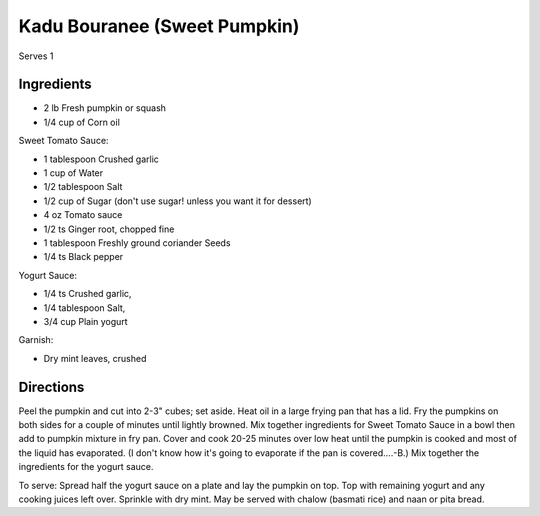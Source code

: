 Kadu Bouranee (Sweet Pumpkin)
=============================

Serves 1

Ingredients
-----------

* 2 lb Fresh pumpkin or squash
* 1/4 cup of Corn oil

Sweet Tomato Sauce:

* 1 tablespoon Crushed garlic
* 1 cup of Water
* 1/2 tablespoon Salt
* 1/2 cup of Sugar (don't use sugar! unless you want it for dessert)
* 4 oz Tomato sauce
* 1/2 ts Ginger root, chopped fine
* 1 tablespoon Freshly ground coriander Seeds
* 1/4 ts Black pepper

Yogurt Sauce:

* 1/4 ts Crushed garlic,
* 1/4 tablespoon Salt, 
* 3/4 cup Plain yogurt

Garnish:

* Dry mint leaves, crushed

Directions
----------

Peel the pumpkin and cut into 2-3" cubes; set aside. Heat oil in a large frying pan that has a lid. Fry the pumpkins on both sides for a couple of minutes until lightly browned.
Mix together ingredients for Sweet Tomato Sauce in a bowl then add to pumpkin mixture in fry pan. Cover and cook 20-25 minutes over low heat until the pumpkin is cooked and most of the liquid has evaporated. (I don't know how it's going to evaporate if the pan is covered....-B.) Mix together the ingredients for the yogurt sauce.

To serve: Spread half the yogurt sauce on a plate and lay the pumpkin on top. Top with remaining yogurt and any cooking juices left over. Sprinkle with dry mint. May be served with chalow (basmati rice) and naan or pita bread.